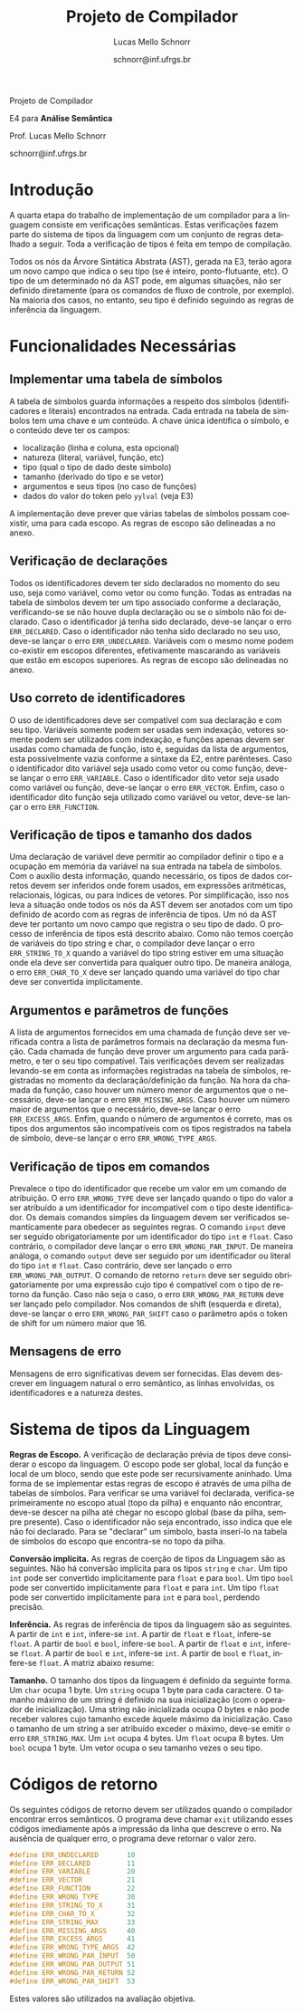 # -*- coding: utf-8 -*-
# -*- mode: org -*-

#+Title: Projeto de Compilador
#+Author: Lucas Mello Schnorr
#+Date: schnorr@inf.ufrgs.br
#+Language: pt-br

#+LATEX_CLASS: article
#+LATEX_CLASS_OPTIONS: [11pt, twocolumn, a4paper]
#+LATEX_HEADER: \input{org-babel.tex}
#+LATEX_HEADER: \usepackage{enumitem}
#+LATEX_HEADER: \setlist{nolistsep}

#+OPTIONS: toc:nil title:nil
#+STARTUP: overview indent
#+TAGS: Lucas(L) noexport(n) deprecated(d)
#+EXPORT_SELECT_TAGS: export
#+EXPORT_EXCLUDE_TAGS: noexport

#+latex: {\Large
#+latex: \noindent
Projeto de Compilador

#+latex: \noindent
E4 para *Análise Semântica*
#+latex: }
#+latex: \bigskip

#+latex: \noindent
Prof. Lucas Mello Schnorr

#+latex: \noindent
schnorr@inf.ufrgs.br

* Introdução

A quarta etapa do trabalho de implementação de um compilador para a
linguagem consiste em verificações semânticas. Estas verificações
fazem parte do sistema de tipos da linguagem com um conjunto de regras
detalhado a seguir.  Toda a verificação de tipos é feita em tempo de
compilação.

Todos os nós da Árvore Sintática Abstrata (AST), gerada na E3, terão
agora um novo campo que indica o seu tipo (se é inteiro,
ponto-flutuante, etc). O tipo de um determinado nó da AST pode, em
algumas situações, não ser definido diretamente (para os comandos de
fluxo de controle, por exemplo). Na maioria dos casos, no entanto, seu
tipo é definido seguindo as regras de inferência da linguagem.

* Funcionalidades Necessárias
** Implementar uma tabela de símbolos

A tabela de símbolos guarda informações a respeito dos símbolos
(identificadores e literais) encontrados na entrada.  Cada entrada na
tabela de símbolos tem uma chave e um conteúdo. A chave única
identifica o símbolo, e o conteúdo deve ter os campos:
- localização (linha e coluna, esta opcional)
- natureza (literal, variável, função, etc)
- tipo (qual o tipo de dado deste símbolo)
- tamanho (derivado do tipo e se vetor)
- argumentos e seus tipos (no caso de funções)
- dados do valor do token pelo =yylval= (veja E3)

#+latex: \noindent
A implementação deve prever que várias tabelas de símbolos possam
coexistir, uma para cada escopo. As regras de escopo são delineadas a
no anexo.

** Verificação de declarações

Todos os identificadores devem ter sido declarados no momento do seu
uso, seja como variável, como vetor ou como função. Todas as entradas
na tabela de símbolos devem ter um tipo associado conforme a
declaração, verificando-se se não houve dupla declaração ou se o
símbolo não foi declarado. Caso o identificador já tenha sido
declarado, deve-se lançar o erro =ERR_DECLARED=. Caso o identificador
não tenha sido declarado no seu uso, deve-se lançar o erro
=ERR_UNDECLARED=. Variáveis com o mesmo nome podem co-existir em escopos
diferentes, efetivamente mascarando as variáveis que estão em escopos
superiores. As regras de escopo são delineadas no anexo.

** Uso correto de identificadores

O uso de identificadores deve ser compatível com sua declaração e com
seu tipo. Variáveis somente podem ser usadas sem indexação, vetores
somente podem ser utilizados com indexação, e funções apenas devem ser
usadas como chamada de função, isto é, seguidas da lista de
argumentos, esta possivelmente vazia conforme a sintaxe da E2, entre
parênteses. Caso o identificador dito variável seja usado como vetor
ou como função, deve-se lançar o erro =ERR_VARIABLE=. Caso o
identificador dito vetor seja usado como variável ou função, deve-se
lançar o erro =ERR_VECTOR=. Enfim, caso o identificador dito função seja
utilizado como variável ou vetor, deve-se lançar o erro =ERR_FUNCTION=.

** Verificação de tipos e tamanho dos dados

# ERE

Uma declaração de variável deve permitir ao compilador definir o tipo
e a ocupação em memória da variável na sua entrada na tabela de
símbolos. Com o auxílio desta informação, quando necessário, os tipos
de dados corretos devem ser inferidos onde forem usados, em expressões
aritméticas, relacionais, lógicas, ou para índices de vetores. Por
simplificação, isso nos leva a situação onde todos os nós da AST devem
ser anotados com um tipo definido de acordo com as regras de
inferência de tipos. Um nó da AST deve ter portanto um novo campo que
registra o seu tipo de dado. O processo de inferência de tipos está
descrito abaixo. Como não temos coerção de variáveis do tipo string e
char, o compilador deve lançar o erro =ERR_STRING_TO_X= quando a
variável do tipo string estiver em uma situação onde ela deve ser
convertida para qualquer outro tipo. De maneira análoga, o erro
=ERR_CHAR_TO_X= deve ser lançado quando uma variável do tipo char deve
ser convertida implicitamente.

** Argumentos e parâmetros de funções

A lista de argumentos fornecidos em uma chamada de função deve ser
verificada contra a lista de parâmetros formais na declaração da mesma
função. Cada chamada de função deve prover um argumento para cada
parâmetro, e ter o seu tipo compatível. Tais verificações devem ser
realizadas levando-se em conta as informações registradas na tabela de
símbolos, registradas no momento da declaração/definição da função. Na
hora da chamada da função, caso houver um número menor de argumentos
que o necessário, deve-se lançar o erro =ERR_MISSING_ARGS=. Caso houver
um número maior de argumentos que o necessário, deve-se lançar o erro
=ERR_EXCESS_ARGS=. Enfim, quando o número de argumentos é correto, mas
os tipos dos argumentos são incompatíveis com os tipos registrados na
tabela de símbolo, deve-se lançar o erro =ERR_WRONG_TYPE_ARGS=.

** Verificação de tipos em comandos

# ERE

Prevalece o tipo do identificador que recebe um valor em um comando de
atribuição.  O erro =ERR_WRONG_TYPE= deve ser lançado quando o tipo do
valor a ser atribuído a um identificador for incompatível com o tipo
deste identificador. Os demais comandos simples da linguagem devem ser
verificados semanticamente para obedecer as seguintes regras.  O
comando ~input~ deve ser seguido obrigatoriamente por um identificador
do tipo ~int~ e ~float~. Caso contrário, o compilador deve lançar o erro
~ERR_WRONG_PAR_INPUT~. De maneira análoga, o comando ~output~ deve ser
seguido por um identificador ou literal do tipo ~int~ e ~float~. Caso
contrário, deve ser lançado o erro ~ERR_WRONG_PAR_OUTPUT~. O comando de
retorno =return= deve ser seguido obrigatoriamente por uma expressão
cujo tipo é compatível com o tipo de retorno da função. Caso não seja
o caso, o erro =ERR_WRONG_PAR_RETURN= deve ser lançado pelo compilador.
Nos comandos de shift (esquerda e direta), deve-se lançar o erro
~ERR_WRONG_PAR_SHIFT~ caso o parâmetro após o token de shift for um
número maior que 16.

** Mensagens de erro

Mensagens de erro significativas devem ser fornecidas. Elas devem
descrever em linguagem natural o erro semântico, as linhas envolvidas,
os identificadores e a natureza destes.

#+latex: \appendix

* Sistema de tipos da Linguagem

*Regras de Escopo.*
A verificação de declaração prévia de tipos deve considerar o escopo
da linguagem. O escopo pode ser global, local da função e local de um
bloco, sendo que este pode ser recursivamente aninhado. Uma forma de
se implementar estas regras de escopo é através de uma pilha de
tabelas de símbolos. Para verificar se uma variável foi declarada,
verifica-se primeiramente no escopo atual (topo da pilha) e enquanto
não encontrar, deve-se descer na pilha até chegar no escopo global
(base da pilha, sempre presente). Caso o identificador não seja
encontrado, isso indica que ele não foi declarado. Para se "declarar"
um símbolo, basta inserí-lo na tabela de símbolos do escopo que
encontra-se no topo da pilha.

*Conversão implícita.*
As regras de coerção de tipos da Linguagem são as seguintes. Não há
conversão implícita para os tipos =string= e =char=. Um tipo =int= pode ser
convertido implicitamente para =float= e para =bool=.  Um tipo =bool= pode
ser convertido implicitamente para =float= e para =int=. Um tipo =float=
pode ser convertido implicitamente para =int= e para =bool=, perdendo
precisão.

*Inferência.*
As regras de inferência de tipos da linguagem são as seguintes. A
partir de =int= e =int=, infere-se =int=. A partir de =float= e =float=,
infere-se =float=. A partir de =bool= e =bool=, infere-se =bool=. A partir de
=float= e =int=, infere-se =float=. A partir de =bool= e =int=, infere-se =int=.
A partir de =bool= e =float=, infere-se =float=. A matriz abaixo resume:

*Tamanho.* O tamanho dos tipos da linguagem é definido da seguinte
forma. Um =char= ocupa 1 byte. Um =string= ocupa 1 byte para cada
caractere. O tamanho máximo de um string é definido na sua
inicialização (com o operador de inicialização). Uma string não
inicializada ocupa 0 bytes e não pode receber valores cujo tamanho
excede àquele máximo da inicialização. Caso o tamanho de um string a
ser atribuído exceder o máximo, deve-se emitir o erro
~ERR_STRING_MAX~. Um =int= ocupa 4 bytes. Um =float= ocupa 8 bytes. Um =bool=
ocupa 1 byte. Um vetor ocupa o seu tamanho vezes o seu tipo.

* Códigos de retorno

Os seguintes códigos de retorno devem ser utilizados quando o
compilador encontrar erros semânticos. O programa deve chamar =exit=
utilizando esses códigos imediamente após a impressão da linha que
descreve o erro.  Na ausência de qualquer erro, o programa deve
retornar o valor zero.
#+latex: {\tiny
#+BEGIN_SRC C :tangle errors.h :main no
#define ERR_UNDECLARED       10
#define ERR_DECLARED         11
#define ERR_VARIABLE         20
#define ERR_VECTOR           21
#define ERR_FUNCTION         22
#define ERR_WRONG_TYPE       30
#define ERR_STRING_TO_X      31
#define ERR_CHAR_TO_X        32
#define ERR_STRING_MAX       33
#define ERR_MISSING_ARGS     40
#define ERR_EXCESS_ARGS      41
#define ERR_WRONG_TYPE_ARGS  42
#define ERR_WRONG_PAR_INPUT  50
#define ERR_WRONG_PAR_OUTPUT 51
#define ERR_WRONG_PAR_RETURN 52
#define ERR_WRONG_PAR_SHIFT  53
#+END_SRC
#+latex: }\noindent
Estes valores são utilizados na avaliação objetiva.
